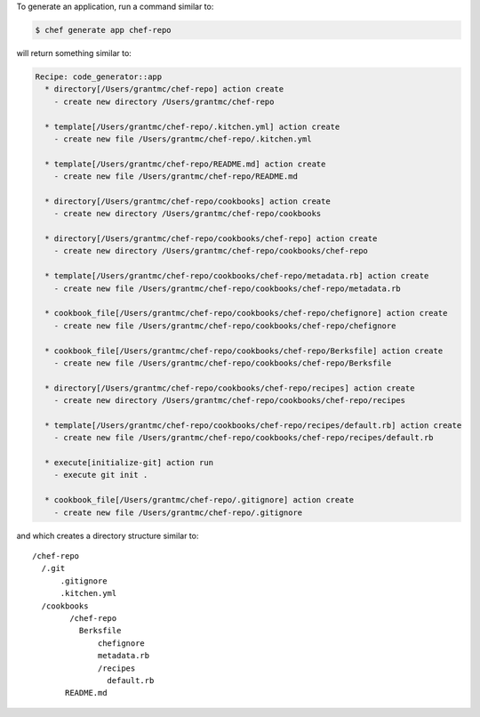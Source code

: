 .. The contents of this file may be included in multiple topics (using the includes directive).
.. The contents of this file should be modified in a way that preserves its ability to appear in multiple topics.


To generate an application, run a command similar to:

.. code-block:: bash

   $ chef generate app chef-repo
   
will return something similar to:

.. code-block:: bash

   Recipe: code_generator::app
     * directory[/Users/grantmc/chef-repo] action create
       - create new directory /Users/grantmc/chef-repo
   
     * template[/Users/grantmc/chef-repo/.kitchen.yml] action create
       - create new file /Users/grantmc/chef-repo/.kitchen.yml
   
     * template[/Users/grantmc/chef-repo/README.md] action create
       - create new file /Users/grantmc/chef-repo/README.md
   
     * directory[/Users/grantmc/chef-repo/cookbooks] action create
       - create new directory /Users/grantmc/chef-repo/cookbooks
   
     * directory[/Users/grantmc/chef-repo/cookbooks/chef-repo] action create
       - create new directory /Users/grantmc/chef-repo/cookbooks/chef-repo
   
     * template[/Users/grantmc/chef-repo/cookbooks/chef-repo/metadata.rb] action create
       - create new file /Users/grantmc/chef-repo/cookbooks/chef-repo/metadata.rb
   
     * cookbook_file[/Users/grantmc/chef-repo/cookbooks/chef-repo/chefignore] action create
       - create new file /Users/grantmc/chef-repo/cookbooks/chef-repo/chefignore

     * cookbook_file[/Users/grantmc/chef-repo/cookbooks/chef-repo/Berksfile] action create
       - create new file /Users/grantmc/chef-repo/cookbooks/chef-repo/Berksfile

     * directory[/Users/grantmc/chef-repo/cookbooks/chef-repo/recipes] action create
       - create new directory /Users/grantmc/chef-repo/cookbooks/chef-repo/recipes

     * template[/Users/grantmc/chef-repo/cookbooks/chef-repo/recipes/default.rb] action create
       - create new file /Users/grantmc/chef-repo/cookbooks/chef-repo/recipes/default.rb
   
     * execute[initialize-git] action run
       - execute git init .
   
     * cookbook_file[/Users/grantmc/chef-repo/.gitignore] action create
       - create new file /Users/grantmc/chef-repo/.gitignore

and which creates a directory structure similar to::

   /chef-repo
     /.git
	 .gitignore
	 .kitchen.yml
     /cookbooks
	   /chef-repo
	     Berksfile
		 chefignore
		 metadata.rb
		 /recipes
		   default.rb
	  README.md
